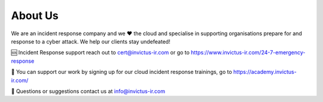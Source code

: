 About Us
=======

We are an incident response company and we ❤️ the cloud and specialise in supporting organisations prepare for and response to a cyber attack. We help our clients stay undefeated!

🆘 Incident Response support reach out to cert@invictus-ir.com or go to https://www.invictus-ir.com/24-7-emergency-response

📘 You can support our work by signing up for our cloud incident response trainings, go to https://academy.invictus-ir.com/

📧 Questions or suggestions contact us at info@invictus-ir.com
